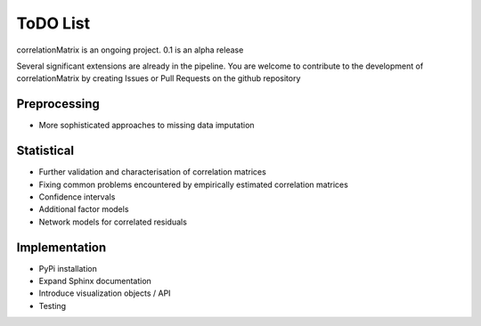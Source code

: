 ToDO List
==================
correlationMatrix is an ongoing project. 0.1 is an alpha release

Several significant extensions are already in the pipeline. You are welcome
to contribute to the development of correlationMatrix by creating Issues or Pull Requests on the github repository


Preprocessing
-------------
- More sophisticated approaches to missing data imputation


Statistical
-----------

- Further validation and characterisation of correlation matrices
- Fixing common problems encountered by empirically estimated correlation matrices
- Confidence intervals
- Additional factor models
- Network models for correlated residuals


Implementation
--------------
- PyPi installation
- Expand Sphinx documentation
- Introduce visualization objects / API
- Testing

